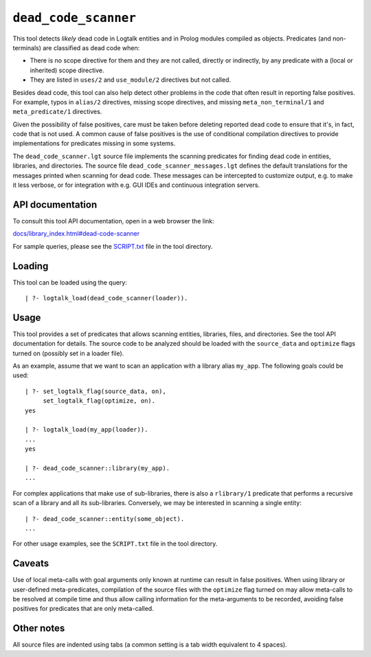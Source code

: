 ``dead_code_scanner``
=====================

This tool detects *likely* dead code in Logtalk entities and in Prolog
modules compiled as objects. Predicates (and non-terminals) are
classified as dead code when:

-  There is no scope directive for them and they are not called,
   directly or indirectly, by any predicate with a (local or inherited)
   scope directive.
-  They are listed in ``uses/2`` and ``use_module/2`` directives but not
   called.

Besides dead code, this tool can also help detect other problems in the
code that often result in reporting false positives. For example, typos
in ``alias/2`` directives, missing scope directives, and missing
``meta_non_terminal/1`` and ``meta_predicate/1`` directives.

Given the possibility of false positives, care must be taken before
deleting reported dead code to ensure that it's, in fact, code that is
not used. A common cause of false positives is the use of conditional
compilation directives to provide implementations for predicates missing
in some systems.

The ``dead_code_scanner.lgt`` source file implements the scanning
predicates for finding dead code in entities, libraries, and
directories. The source file ``dead_code_scanner_messages.lgt`` defines
the default translations for the messages printed when scanning for dead
code. These messages can be intercepted to customize output, e.g. to
make it less verbose, or for integration with e.g. GUI IDEs and
continuous integration servers.

API documentation
-----------------

To consult this tool API documentation, open in a web browser the link:

`docs/library_index.html#dead-code-scanner <https://logtalk.org/docs/library_index.html#dead-code-scanner>`__

For sample queries, please see the `SCRIPT.txt <SCRIPT.txt>`__ file in
the tool directory.

Loading
-------

This tool can be loaded using the query:

::

   | ?- logtalk_load(dead_code_scanner(loader)).

Usage
-----

This tool provides a set of predicates that allows scanning entities,
libraries, files, and directories. See the tool API documentation for
details. The source code to be analyzed should be loaded with the
``source_data`` and ``optimize`` flags turned on (possibly set in a
loader file).

As an example, assume that we want to scan an application with a library
alias ``my_app``. The following goals could be used:

::

   | ?- set_logtalk_flag(source_data, on),
        set_logtalk_flag(optimize, on).
   yes

   | ?- logtalk_load(my_app(loader)).
   ...
   yes

   | ?- dead_code_scanner::library(my_app).
   ...

For complex applications that make use of sub-libraries, there is also a
``rlibrary/1`` predicate that performs a recursive scan of a library and
all its sub-libraries. Conversely, we may be interested in scanning a
single entity:

::

   | ?- dead_code_scanner::entity(some_object).
   ...

For other usage examples, see the ``SCRIPT.txt`` file in the tool
directory.

Caveats
-------

Use of local meta-calls with goal arguments only known at runtime can
result in false positives. When using library or user-defined
meta-predicates, compilation of the source files with the ``optimize``
flag turned on may allow meta-calls to be resolved at compile time and
thus allow calling information for the meta-arguments to be recorded,
avoiding false positives for predicates that are only meta-called.

Other notes
-----------

All source files are indented using tabs (a common setting is a tab
width equivalent to 4 spaces).
